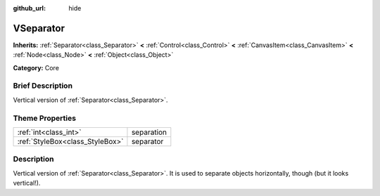 :github_url: hide

.. Generated automatically by doc/tools/makerst.py in Godot's source tree.
.. DO NOT EDIT THIS FILE, but the VSeparator.xml source instead.
.. The source is found in doc/classes or modules/<name>/doc_classes.

.. _class_VSeparator:

VSeparator
==========

**Inherits:** :ref:`Separator<class_Separator>` **<** :ref:`Control<class_Control>` **<** :ref:`CanvasItem<class_CanvasItem>` **<** :ref:`Node<class_Node>` **<** :ref:`Object<class_Object>`

**Category:** Core

Brief Description
-----------------

Vertical version of :ref:`Separator<class_Separator>`.

Theme Properties
----------------

+---------------------------------+------------+
| :ref:`int<class_int>`           | separation |
+---------------------------------+------------+
| :ref:`StyleBox<class_StyleBox>` | separator  |
+---------------------------------+------------+

Description
-----------

Vertical version of :ref:`Separator<class_Separator>`. It is used to separate objects horizontally, though (but it looks vertical!).

